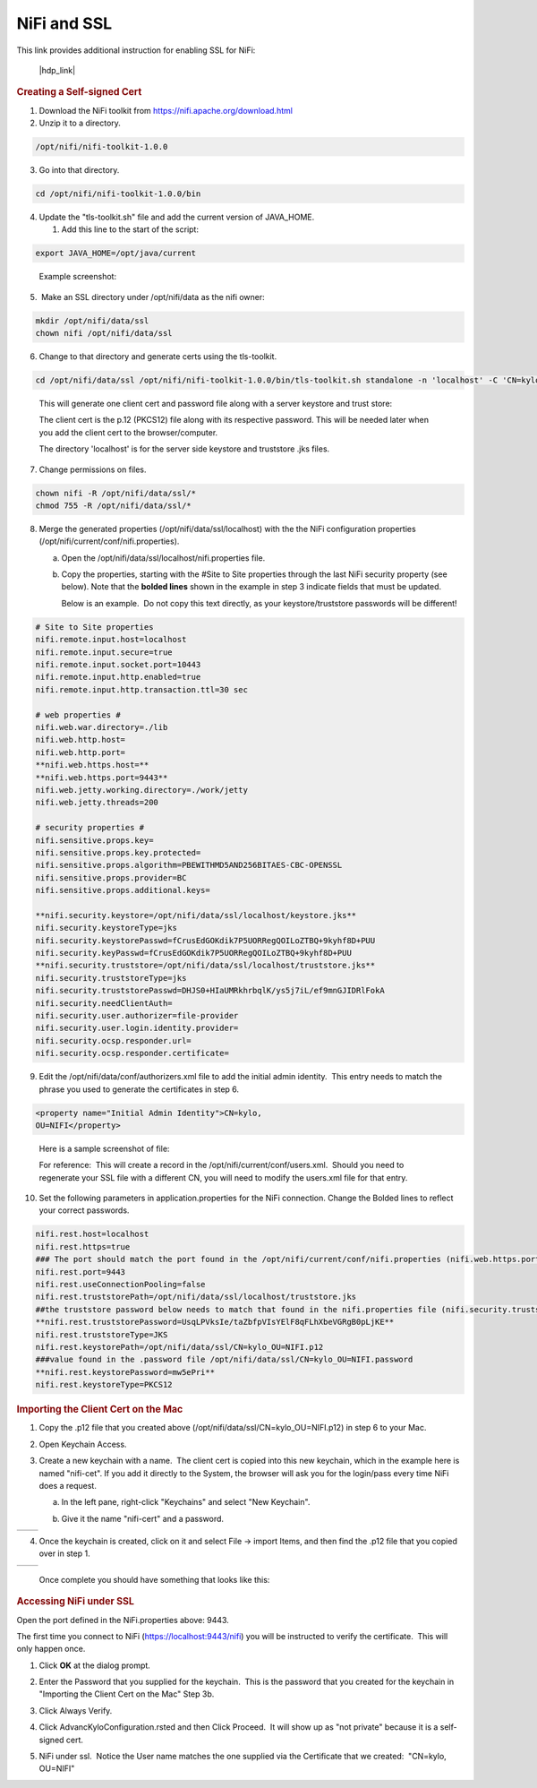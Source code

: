 
============
NiFi and SSL
============

This link provides additional instruction for enabling SSL for NiFi:

   |hdp_link|

.. rubric:: Creating a Self-signed Cert

1. Download the NiFi toolkit from `https://nifi.apache.org/download.html <https://nifi.apache.org/download.html>`__

2. Unzip it to a directory.

.. code-block:: shell

   /opt/nifi/nifi-toolkit-1.0.0

..

3. Go into that directory.

.. code-block:: shell

   cd /opt/nifi/nifi-toolkit-1.0.0/bin

..      

4. Update the "tls-toolkit.sh" file and add the current version of JAVA_HOME.

   1. Add this line to the start of the script:   

.. code-block:: properties

         export JAVA_HOME=/opt/java/current

..

      Example screenshot:

      |image1|

5.  Make an SSL directory under /opt/nifi/data as the nifi owner:

.. code-block:: shell

      mkdir /opt/nifi/data/ssl
      chown nifi /opt/nifi/data/ssl

..

6.  Change to that directory and generate certs using the tls-toolkit. 

.. code-block:: shell

      cd /opt/nifi/data/ssl /opt/nifi/nifi-toolkit-1.0.0/bin/tls-toolkit.sh standalone -n 'localhost' -C 'CN=kylo, OU=NIFI' -o .

..

    This will generate one client cert and password file along with a
    server keystore and trust store:

    |image2|

    The client cert is the p.12 (PKCS12) file along with its respective
    password. This will be needed later when you add the client cert to
    the browser/computer.

    The directory 'localhost' is for the server side keystore and
    truststore .jks files.

    |image3|

7. Change permissions on files.

.. code-block:: shell

    chown nifi -R /opt/nifi/data/ssl/*
    chmod 755 -R /opt/nifi/data/ssl/*

..

8. Merge the generated properties (/opt/nifi/data/ssl/localhost) with the the NiFi configuration properties (/opt/nifi/current/conf/nifi.properties).

   a. Open the /opt/nifi/data/ssl/localhost/nifi.properties file.

   b. Copy the properties, starting with the #Site to Site properties
      through the last NiFi security property (see below). Note that
      the **bolded lines** shown in the example in step 3 indicate
      fields that must be updated.

      Below is an example.  Do not copy this text directly, as your keystore/truststore passwords will be different!

.. code-block:: properties

    # Site to Site properties
    nifi.remote.input.host=localhost
    nifi.remote.input.secure=true
    nifi.remote.input.socket.port=10443
    nifi.remote.input.http.enabled=true
    nifi.remote.input.http.transaction.ttl=30 sec

    # web properties #
    nifi.web.war.directory=./lib
    nifi.web.http.host=
    nifi.web.http.port=
    **nifi.web.https.host=**
    **nifi.web.https.port=9443**
    nifi.web.jetty.working.directory=./work/jetty
    nifi.web.jetty.threads=200

    # security properties #
    nifi.sensitive.props.key=
    nifi.sensitive.props.key.protected=
    nifi.sensitive.props.algorithm=PBEWITHMD5AND256BITAES-CBC-OPENSSL
    nifi.sensitive.props.provider=BC
    nifi.sensitive.props.additional.keys=

    **nifi.security.keystore=/opt/nifi/data/ssl/localhost/keystore.jks**
    nifi.security.keystoreType=jks
    nifi.security.keystorePasswd=fCrusEdGOKdik7P5UORRegQOILoZTBQ+9kyhf8D+PUU
    nifi.security.keyPasswd=fCrusEdGOKdik7P5UORRegQOILoZTBQ+9kyhf8D+PUU
    **nifi.security.truststore=/opt/nifi/data/ssl/localhost/truststore.jks**
    nifi.security.truststoreType=jks
    nifi.security.truststorePasswd=DHJS0+HIaUMRkhrbqlK/ys5j7iL/ef9mnGJIDRlFokA
    nifi.security.needClientAuth=
    nifi.security.user.authorizer=file-provider
    nifi.security.user.login.identity.provider=
    nifi.security.ocsp.responder.url=
    nifi.security.ocsp.responder.certificate=

..

9. Edit the /opt/nifi/data/conf/authorizers.xml file to add the initial
   admin identity.  This entry needs to match the phrase you used to
   generate the certificates in step 6.

.. code-block:: properties

      <property name="Initial Admin Identity">CN=kylo,
      OU=NIFI</property>

..

    Here is a sample screenshot of file:

    |image4|

    For reference:  This will create a record in the /opt/nifi/current/conf/users.xml.  Should you need to regenerate your SSL file with a different CN, you will need to modify the
    users.xml file for that entry.

10. Set the following parameters in application.properties for the NiFi connection. Change the Bolded lines to reflect your correct passwords.

.. code-block:: properties

    nifi.rest.host=localhost
    nifi.rest.https=true
    ### The port should match the port found in the /opt/nifi/current/conf/nifi.properties (nifi.web.https.port)
    nifi.rest.port=9443
    nifi.rest.useConnectionPooling=false
    nifi.rest.truststorePath=/opt/nifi/data/ssl/localhost/truststore.jks
    ##the truststore password below needs to match that found in the nifi.properties file (nifi.security.truststorePasswd)
    **nifi.rest.truststorePassword=UsqLPVksIe/taZbfpVIsYElF8qFLhXbeVGRgB0pLjKE**
    nifi.rest.truststoreType=JKS
    nifi.rest.keystorePath=/opt/nifi/data/ssl/CN=kylo_OU=NIFI.p12
    ###value found in the .password file /opt/nifi/data/ssl/CN=kylo_OU=NIFI.password
    **nifi.rest.keystorePassword=mw5ePri**
    nifi.rest.keystoreType=PKCS12

..

.. rubric:: Importing the Client Cert on the Mac

1. Copy the .p12 file that you created above (/opt/nifi/data/ssl/CN=kylo_OU=NIFI.p12) in step 6 to your Mac.

2. Open Keychain Access.

3. Create a new keychain with a name.  The client cert is copied into this new keychain, which in the example here is named "nifi-cet". If you add it directly to the System, the browser will ask you for the login/pass every time NiFi does a request.

   a. In the left pane, right-click "Keychains" and select "New Keychain".

      |image5|

   b. Give it the name "nifi-cert" and a password.

+------------+------------+
| |image6|   | |image7|   |
+------------+------------+

4. Once the keychain is created, click on it and select File -> import
   Items, and then find the .p12 file that you copied over in step 1.

+------------+------------+
| |image8|   | |image9|   |
+------------+------------+

   Once complete you should have something that looks like this:

   |image10|

.. rubric:: Accessing NiFi under SSL

Open the port defined in the NiFi.properties above: 9443.

The first time you connect to NiFi (https://localhost:9443/nifi) you
will be instructed to verify the certificate.  This will only happen
once.

1. Click **OK** at the dialog prompt.

   |image11|

2. Enter the Password that you supplied for the keychain.  This is the password that you created for the keychain in "Importing the Client Cert on the Mac" Step 3b.

   |image12|

3. Click Always Verify.

   |image13|

4. Click AdvancKyloConfiguration.rsted and then Click Proceed.  It will show up as "not private" because it is a self-signed cert.

   |image14|

5. NiFi under ssl.  Notice the User name matches the one supplied via the Certificate that we created:  "CN=kylo, OU=NIFI"

   |image15|

.. |hdp_link| raw:: html

    <a href="https://docs.hortonworks.com/HDPDocuments/HDF2/HDF-2.0.0/bk_ambari-installation/content/ch_enabling-ssl-for-nifi.html" target="_blank">https://docs.hortonworks.com/HDPDocuments/HDF2/HDF-2.0.0/bk_ambari-installation/content/ch_enabling-ssl-for-nifi.html</a>

.. |image1| image:: ../media/kylo-config/KC1.png
   :width: 4.87500in
   :height: 1.91667in
.. |image2| image:: ../media/kylo-config/KC2.png
   :width: 4.87500in
   :height: 0.67708in
.. |image3| image:: ../media/kylo-config/KC3.png
   :width: 4.81250in
   :height: 0.50000in
.. |image4| image:: ../media/kylo-config/KC4.png
   :width: 4.87500in
   :height: 1.63542in
.. |image5| image:: ../media/kylo-config/KC5.png
   :width: 4.37500in
   :height: 3.16667in
.. |image6| image:: ../media/kylo-config/KC6.png
   :width: 3.12500in
   :height: 1.43750in
.. |image7| image:: ../media/kylo-config/KC7.png
   :width: 3.12500in
   :height: 1.92708in
.. |image8| image:: ../media/kylo-config/KC8.png
   :width: 3.12500in
   :height: 2.41667in
.. |image9| image:: ../media/kylo-config/KC9.png
   :width: 3.12500in
   :height: 2.15625in
.. |image10| image:: ../media/kylo-config/KC10.png
   :width: 4.87500in
   :height: 2.62500in
.. |image11| image:: ../media/kylo-config/KC11.png
   :width: 3.12500in
   :height: 2.32292in
.. |image12| image:: ../media/kylo-config/KC12.png
   :width: 3.12500in
   :height: 1.35417in
.. |image13| image:: ../media/kylo-config/KC13.png
   :width: 3.12500in
   :height: 1.41667in
.. |image14| image:: ../media/kylo-config/KC14.png
   :width: 3.12500in
   :height: 2.32292in
.. |image15| image:: ../media/kylo-config/KC15.png
   :width: 5.92426in
   :height: 1.91146in
